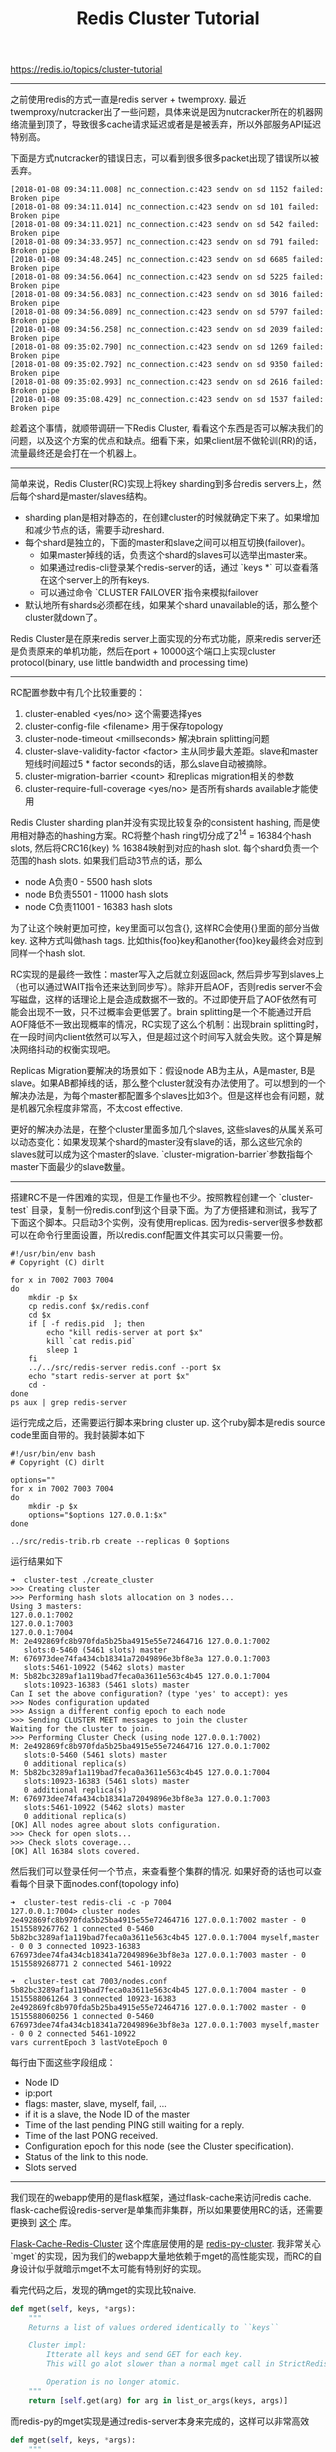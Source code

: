 #+title: Redis Cluster Tutorial

https://redis.io/topics/cluster-tutorial

-----
之前使用redis的方式一直是redis server + twemproxy. 最近twemproxy/nutcracker出了一些问题，具体来说是因为nutcracker所在的机器网络流量到顶了，导致很多cache请求延迟或者是是被丢弃，所以外部服务API延迟特别高。

下面是方式nutcracker的错误日志，可以看到很多很多packet出现了错误所以被丢弃。
#+BEGIN_EXAMPLE
[2018-01-08 09:34:11.008] nc_connection.c:423 sendv on sd 1152 failed: Broken pipe
[2018-01-08 09:34:11.014] nc_connection.c:423 sendv on sd 101 failed: Broken pipe
[2018-01-08 09:34:11.021] nc_connection.c:423 sendv on sd 542 failed: Broken pipe
[2018-01-08 09:34:33.957] nc_connection.c:423 sendv on sd 791 failed: Broken pipe
[2018-01-08 09:34:48.245] nc_connection.c:423 sendv on sd 6685 failed: Broken pipe
[2018-01-08 09:34:56.064] nc_connection.c:423 sendv on sd 5225 failed: Broken pipe
[2018-01-08 09:34:56.083] nc_connection.c:423 sendv on sd 3016 failed: Broken pipe
[2018-01-08 09:34:56.089] nc_connection.c:423 sendv on sd 5797 failed: Broken pipe
[2018-01-08 09:34:56.258] nc_connection.c:423 sendv on sd 2039 failed: Broken pipe
[2018-01-08 09:35:02.790] nc_connection.c:423 sendv on sd 1269 failed: Broken pipe
[2018-01-08 09:35:02.792] nc_connection.c:423 sendv on sd 9350 failed: Broken pipe
[2018-01-08 09:35:02.993] nc_connection.c:423 sendv on sd 2616 failed: Broken pipe
[2018-01-08 09:35:08.429] nc_connection.c:423 sendv on sd 1537 failed: Broken pipe
#+END_EXAMPLE

趁着这个事情，就顺带调研一下Redis Cluster, 看看这个东西是否可以解决我们的问题，以及这个方案的优点和缺点。细看下来，如果client层不做轮训(RR)的话，流量最终还是会打在一个机器上。

-----

简单来说，Redis Cluster(RC)实现上将key sharding到多台redis servers上，然后每个shard是master/slaves结构。
- sharding plan是相对静态的，在创建cluster的时候就确定下来了。如果增加和减少节点的话，需要手动reshard.
- 每个shard是独立的，下面的master和slave之间可以相互切换(failover)。
    - 如果master掉线的话，负责这个shard的slaves可以选举出master来。
    - 如果通过redis-cli登录某个redis-server的话，通过 `keys *` 可以查看落在这个server上的所有keys.
    - 可以通过命令 `CLUSTER FAILOVER`指令来模拟failover
- 默认地所有shards必须都在线，如果某个shard unavailable的话，那么整个cluster就down了。

Redis Cluster是在原来redis server上面实现的分布式功能，原来redis server还是负责原来的单机功能，然后在port + 10000这个端口上实现cluster protocol(binary, use little bandwidth and processing time)

-----
RC配置参数中有几个比较重要的：
1. cluster-enabled <yes/no> 这个需要选择yes
2. cluster-config-file <filename> 用于保存topology
3. cluster-node-timeout <millseconds> 解决brain splitting问题
4. cluster-slave-validity-factor <factor> 主从同步最大差距。slave和master短线时间超过5 * factor seconds的话，那么slave自动被摘除。
5. cluster-migration-barrier <count>  和replicas migration相关的参数
6. cluster-require-full-coverage <yes/no> 是否所有shards available才能使用

Redis Cluster sharding plan并没有实现比较复杂的consistent hashing, 而是使用相对静态的hashing方案。RC将整个hash ring切分成了2^14 = 16384个hash slots, 然后将CRC16(key) % 16384映射到对应的hash slot. 每个shard负责一个范围的hash slots. 如果我们启动3节点的话，那么
- node A负责0 - 5500 hash slots
- node B负责5501 - 11000 hash slots
- node C负责11001 - 16383 hash slots

为了让这个映射更加可控，key里面可以包含{}, 这样RC会使用{}里面的部分当做key. 这种方式叫做hash tags. 比如this{foo}key和another{foo}key最终会对应到同样一个hash slot.

RC实现的是最终一致性：master写入之后就立刻返回ack, 然后异步写到slaves上（也可以通过WAIT指令还来达到同步写）。除非开启AOF，否则redis server不会写磁盘，这样的话理论上是会造成数据不一致的。不过即使开启了AOF依然有可能会出现不一致，只不过概率会更低罢了。brain splitting是一个不能通过开启AOF降低不一致出现概率的情况，RC实现了这么个机制：出现brain splitting时，在一段时间内client依然可以写入，但是超过这个时间写入就会失败。这个算是解决网络抖动的权衡实现吧。

Replicas Migration要解决的场景如下：假设node AB为主从，A是master, B是slave。如果AB都掉线的话，那么整个cluster就没有办法使用了。可以想到的一个解决办法是，为每个master都配置多个slaves比如3个。但是这样也会有问题，就是机器冗余程度非常高，不太cost effective.

更好的解决办法是，在整个cluster里面多加几个slaves, 这些slaves的从属关系可以动态变化：如果发现某个shard的master没有slave的话，那么这些冗余的slaves就可以成为这个master的slave. `cluster-migration-barrier`参数指每个master下面最少的slave数量。

-----
搭建RC不是一件困难的实现，但是工作量也不少。按照教程创建一个 `cluster-test` 目录，复制一份redis.conf到这个目录下面。为了方便搭建和测试，我写了下面这个脚本。只启动3个实例，没有使用replicas. 因为redis-server很多参数都可以在命令行里面设置，所以redis.conf配置文件其实可以只需要一份。
#+BEGIN_SRC Shell
#!/usr/bin/env bash
# Copyright (C) dirlt

for x in 7002 7003 7004
do
    mkdir -p $x
    cp redis.conf $x/redis.conf
    cd $x
    if [ -f redis.pid  ]; then
        echo "kill redis-server at port $x"
        kill `cat redis.pid`
        sleep 1
    fi
    ../../src/redis-server redis.conf --port $x
    echo "start redis-server at port $x"
    cd -
done
ps aux | grep redis-server
#+END_SRC

运行完成之后，还需要运行脚本来bring cluster up. 这个ruby脚本是redis source code里面自带的。我封装脚本如下
#+BEGIN_SRC Shell
#!/usr/bin/env bash
# Copyright (C) dirlt

options=""
for x in 7002 7003 7004
do
    mkdir -p $x
    options="$options 127.0.0.1:$x"
done

../src/redis-trib.rb create --replicas 0 $options
#+END_SRC

运行结果如下
#+BEGIN_EXAMPLE
➜  cluster-test ./create_cluster
>>> Creating cluster
>>> Performing hash slots allocation on 3 nodes...
Using 3 masters:
127.0.0.1:7002
127.0.0.1:7003
127.0.0.1:7004
M: 2e492869fc8b970fda5b25ba4915e55e72464716 127.0.0.1:7002
   slots:0-5460 (5461 slots) master
M: 676973dee74fa434cb18341a72049896e3bf8e3a 127.0.0.1:7003
   slots:5461-10922 (5462 slots) master
M: 5b82bc3289af1a119bad7feca0a3611e563c4b45 127.0.0.1:7004
   slots:10923-16383 (5461 slots) master
Can I set the above configuration? (type 'yes' to accept): yes
>>> Nodes configuration updated
>>> Assign a different config epoch to each node
>>> Sending CLUSTER MEET messages to join the cluster
Waiting for the cluster to join.
>>> Performing Cluster Check (using node 127.0.0.1:7002)
M: 2e492869fc8b970fda5b25ba4915e55e72464716 127.0.0.1:7002
   slots:0-5460 (5461 slots) master
   0 additional replica(s)
M: 5b82bc3289af1a119bad7feca0a3611e563c4b45 127.0.0.1:7004
   slots:10923-16383 (5461 slots) master
   0 additional replica(s)
M: 676973dee74fa434cb18341a72049896e3bf8e3a 127.0.0.1:7003
   slots:5461-10922 (5462 slots) master
   0 additional replica(s)
[OK] All nodes agree about slots configuration.
>>> Check for open slots...
>>> Check slots coverage...
[OK] All 16384 slots covered.
#+END_EXAMPLE

然后我们可以登录任何一个节点，来查看整个集群的情况. 如果好奇的话也可以查看每个目录下面nodes.conf(topology info)
#+BEGIN_EXAMPLE
➜  cluster-test redis-cli -c -p 7004
127.0.0.1:7004> cluster nodes
2e492869fc8b970fda5b25ba4915e55e72464716 127.0.0.1:7002 master - 0 1515589267762 1 connected 0-5460
5b82bc3289af1a119bad7feca0a3611e563c4b45 127.0.0.1:7004 myself,master - 0 0 3 connected 10923-16383
676973dee74fa434cb18341a72049896e3bf8e3a 127.0.0.1:7003 master - 0 1515589268771 2 connected 5461-10922

➜  cluster-test cat 7003/nodes.conf
5b82bc3289af1a119bad7feca0a3611e563c4b45 127.0.0.1:7004 master - 0 1515588061264 3 connected 10923-16383
2e492869fc8b970fda5b25ba4915e55e72464716 127.0.0.1:7002 master - 0 1515588060256 1 connected 0-5460
676973dee74fa434cb18341a72049896e3bf8e3a 127.0.0.1:7003 myself,master - 0 0 2 connected 5461-10922
vars currentEpoch 3 lastVoteEpoch 0
#+END_EXAMPLE
每行由下面这些字段组成：
- Node ID
- ip:port
- flags: master, slave, myself, fail, ...
- if it is a slave, the Node ID of the master
- Time of the last pending PING still waiting for a reply.
- Time of the last PONG received.
- Configuration epoch for this node (see the Cluster specification).
- Status of the link to this node.
- Slots served

-----
我们现在的webapp使用的是flask框架，通过flask-cache来访问redis cache. flask-cache假设redis-server是单集而非集群，所以如果要使用RC的话，还需要更换到 [[https://github.com/Richard-Mathie/Flask-Cache-Redis-Cluster][这个]] 库。

[[https://github.com/Richard-Mathie/Flask-Cache-Redis-Cluster][Flask-Cache-Redis-Cluster]] 这个库底层使用的是 [[https://github.com/Grokzen/redis-py-cluster][redis-py-cluster]]. 我非常关心 `mget`的实现，因为我们的webapp大量地依赖于mget的高性能实现，而RC的自身设计似乎就暗示mget不太可能有特别好的实现。

看完代码之后，发现的确mget的实现比较naive.
#+BEGIN_SRC Python
    def mget(self, keys, *args):
        """
        Returns a list of values ordered identically to ``keys``

        Cluster impl:
            Itterate all keys and send GET for each key.
            This will go alot slower than a normal mget call in StrictRedis.

            Operation is no longer atomic.
        """
        return [self.get(arg) for arg in list_or_args(keys, args)]
#+END_SRC

而redis-py的mget实现是通过redis-server本身来完成的，这样可以非常高效
#+BEGIN_SRC Python
    def mget(self, keys, *args):
        """
        Returns a list of values ordered identically to ``keys``
        """
        args = list_or_args(keys, args)
        return self.execute_command('MGET', *args)
#+END_SRC
